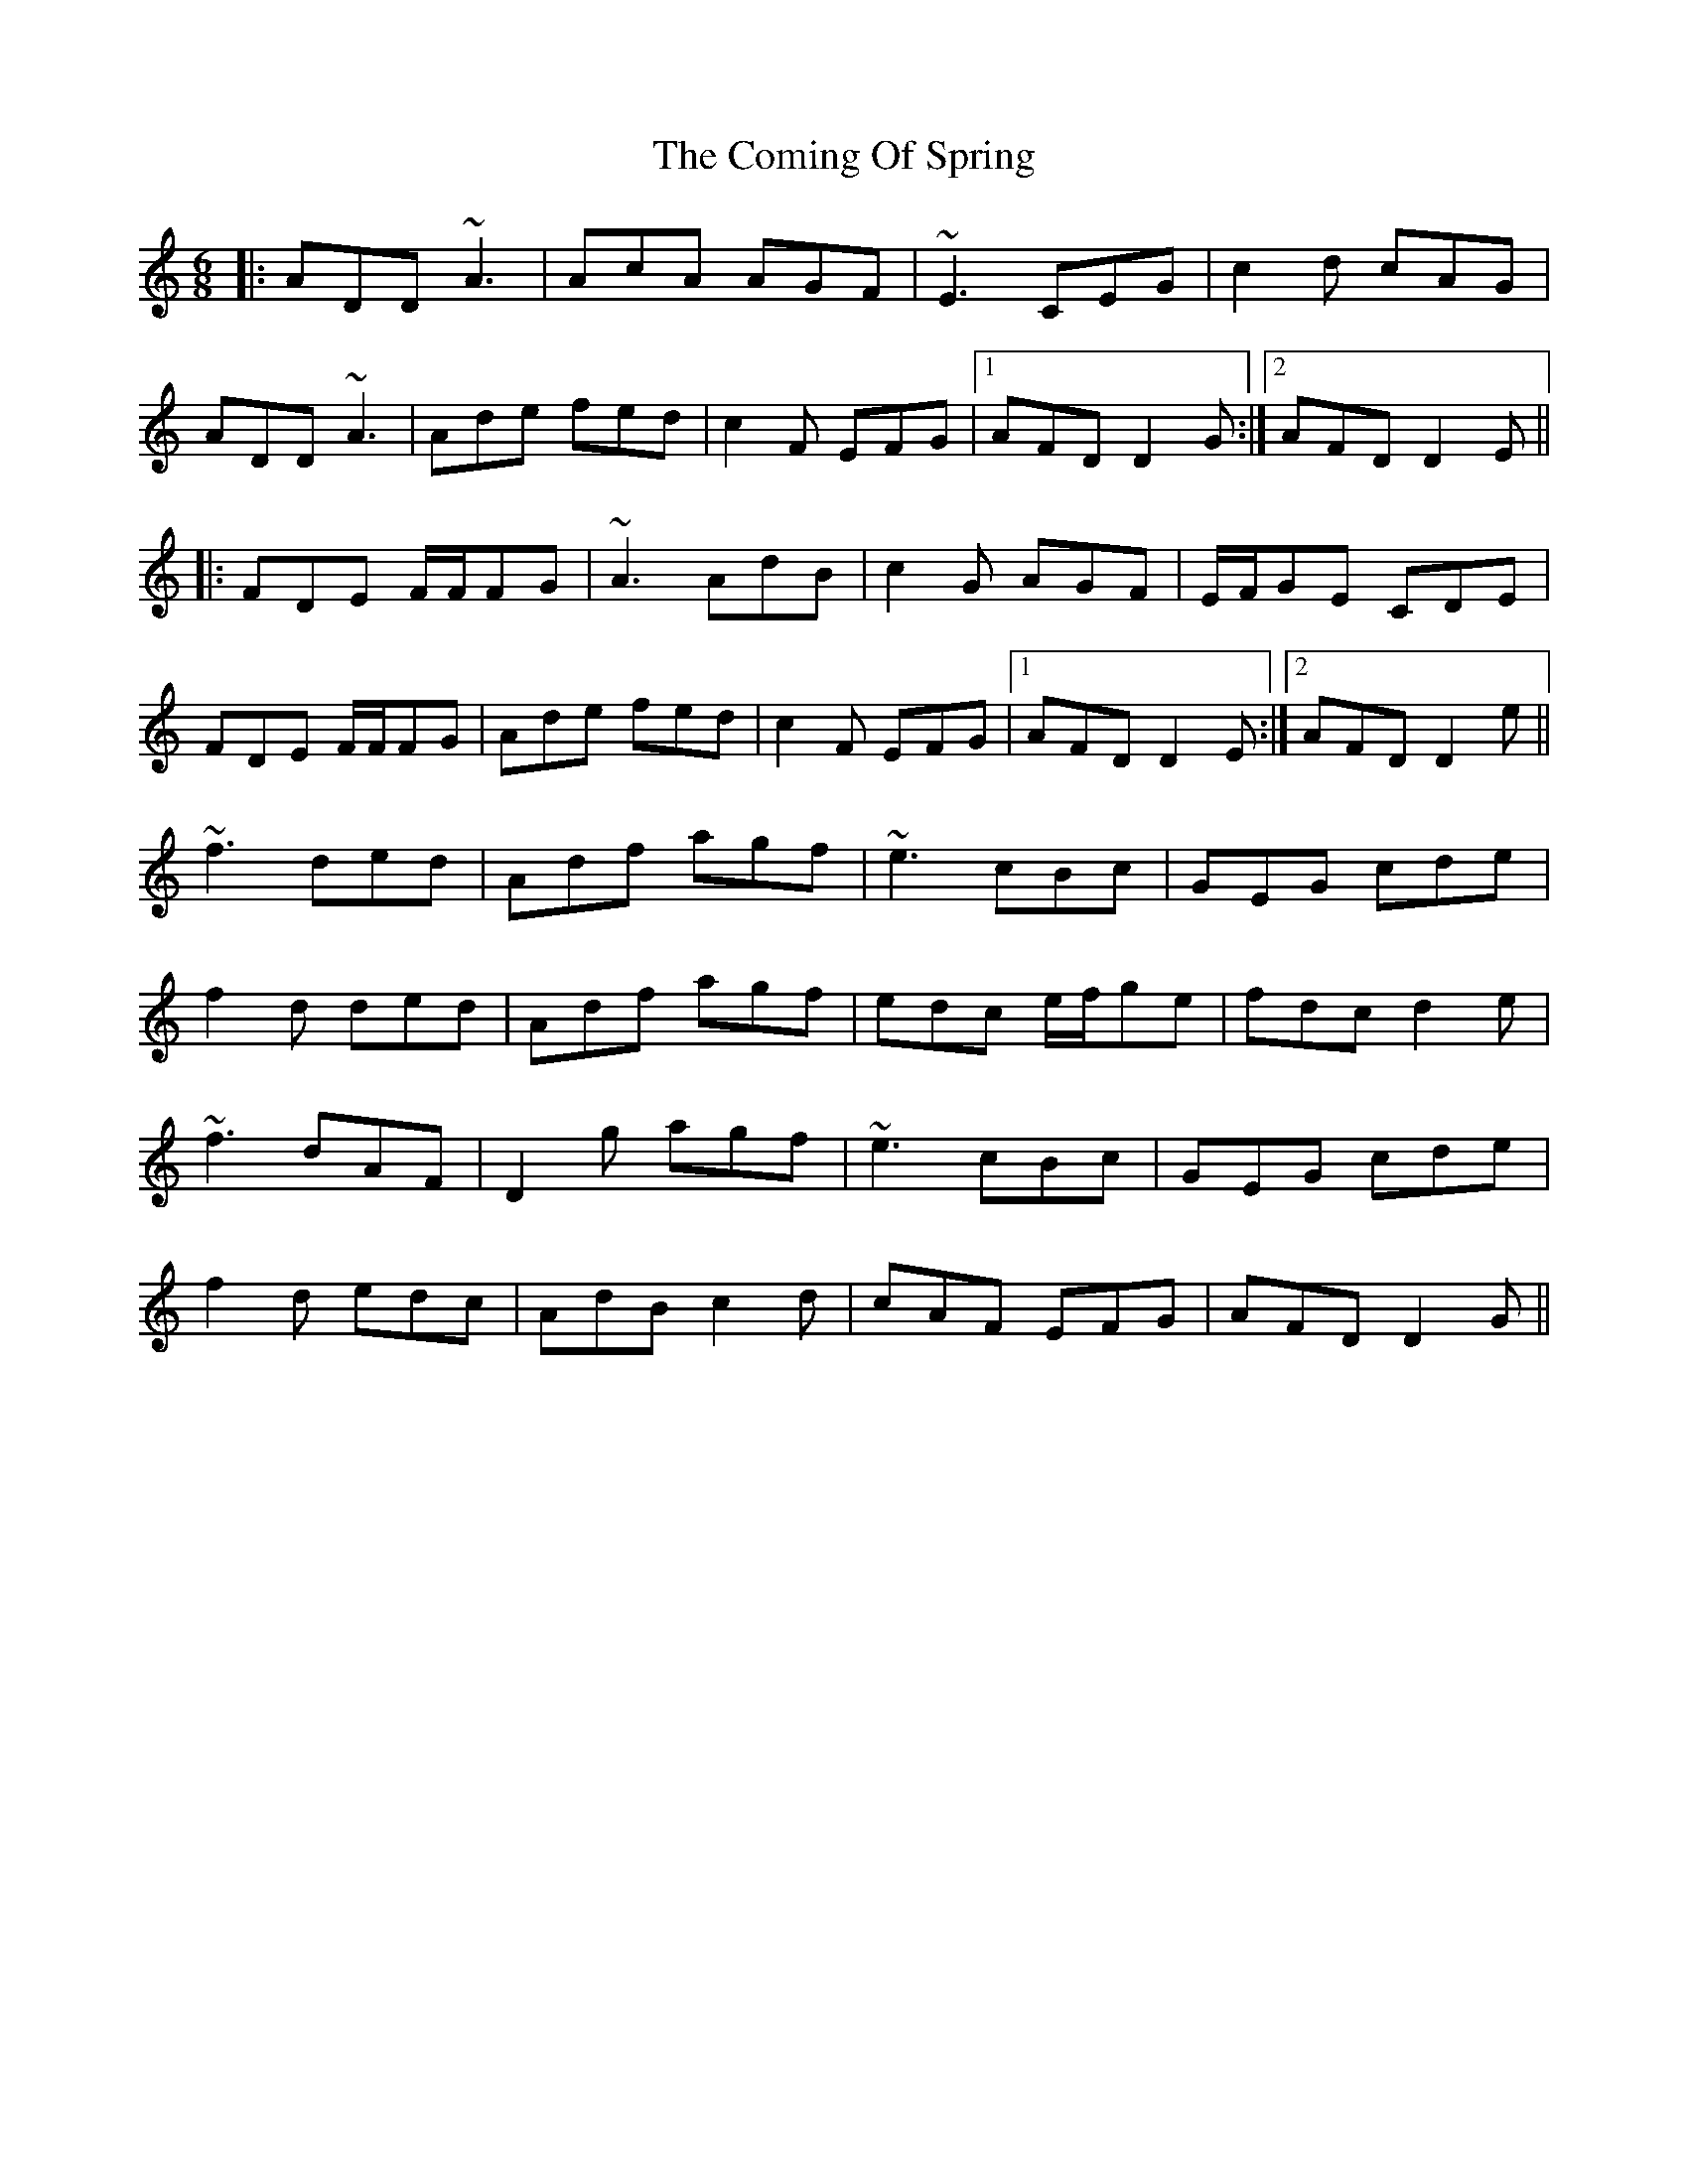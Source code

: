 X: 7843
T: Coming Of Spring, The
R: jig
M: 6/8
K: Ddorian
|:ADD ~A3|AcA AGF|~E3 CEG|c2d cAG|
ADD ~A3|Ade fed|c2F EFG|1 AFD D2G:|2 AFD D2 E||
|:FDE F/F/FG|~A3 AdB|c2G AGF|E/F/GE CDE|
FDE F/F/FG|Ade fed|c2F EFG|1 AFD D2E:|2 AFD D2e||
~f3 ded|Adf agf|~e3 cBc|GEG cde|
f2d ded|Adf agf|edc e/f/ge|fdc d2e|
~f3 dAF|D2g agf|~e3 cBc|GEG cde|
f2d edc|AdB c2d|cAF EFG|AFD D2G||

